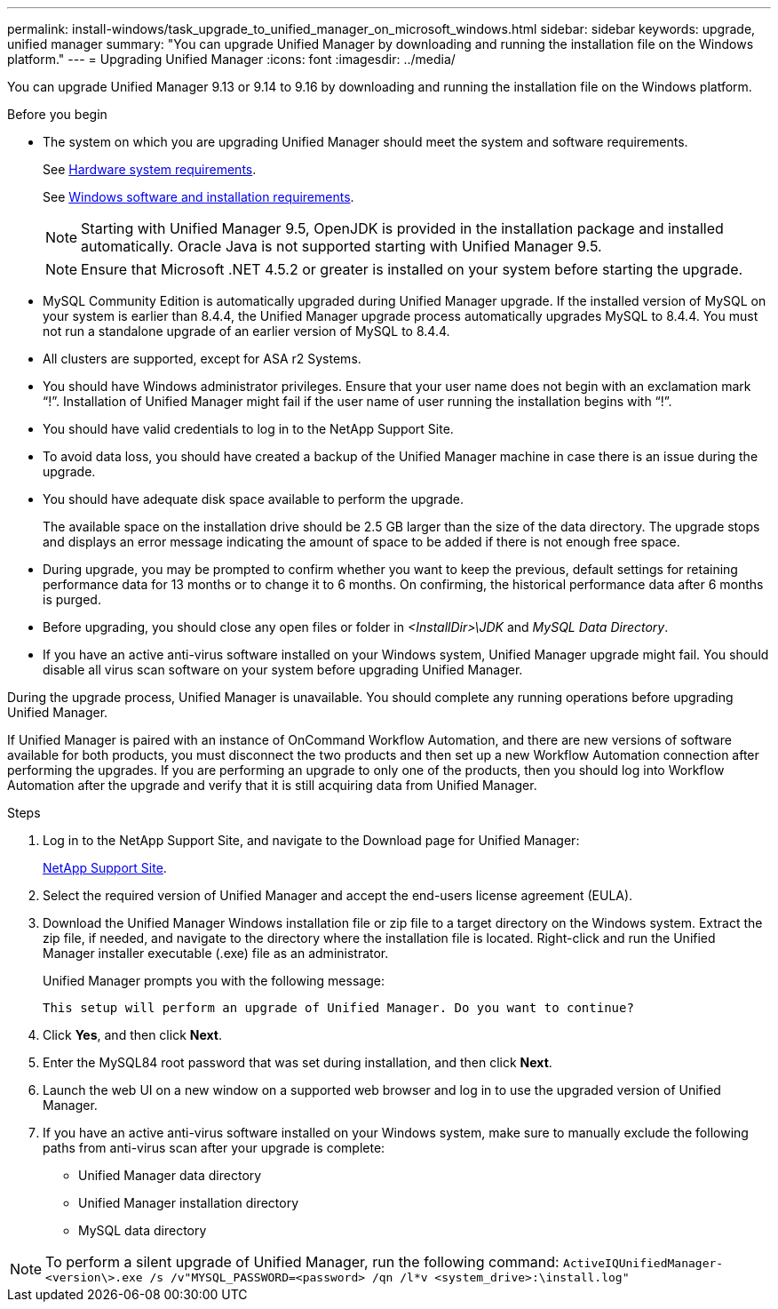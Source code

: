 ---
permalink: install-windows/task_upgrade_to_unified_manager_on_microsoft_windows.html
sidebar: sidebar
keywords: upgrade, unified manager
summary: "You can upgrade Unified Manager by downloading and running the installation file on the Windows platform."
---
= Upgrading Unified Manager
:icons: font
:imagesdir: ../media/

[.lead]
You can upgrade Unified Manager 9.13 or 9.14 to 9.16 by downloading and running the installation file on the Windows platform.

.Before you begin

* The system on which you are upgrading Unified Manager should meet the system and software requirements.
+
See link:concept_virtual_infrastructure_or_hardware_system_requirements.html[Hardware system requirements].
+
See link:reference_windows_software_and_installation_requirements.html[Windows software and installation requirements].
+
[NOTE]
====
Starting with Unified Manager 9.5, OpenJDK is provided in the installation package and installed automatically. Oracle Java is not supported starting with Unified Manager 9.5.
====
+
[NOTE]
====
Ensure that Microsoft .NET 4.5.2 or greater is installed on your system before starting the upgrade.
====

* MySQL Community Edition is automatically upgraded during Unified Manager upgrade. If the installed version of MySQL on your system is earlier than 8.4.4, the Unified Manager upgrade process automatically upgrades MySQL to 8.4.4. You must not run a standalone upgrade of an earlier version of MySQL to 8.4.4.
* All clusters are supported, except for ASA r2 Systems.
* You should have Windows administrator privileges. Ensure that your user name does not begin with an exclamation mark "`!`". Installation of Unified Manager might fail if the user name of user running the installation begins with "`!`".
* You should have valid credentials to log in to the NetApp Support Site.
* To avoid data loss, you should have created a backup of the Unified Manager machine in case there is an issue during the upgrade.
* You should have adequate disk space available to perform the upgrade.
+
The available space on the installation drive should be 2.5 GB larger than the size of the data directory. The upgrade stops and displays an error message indicating the amount of space to be added if there is not enough free space.

* During upgrade, you may be prompted to confirm whether you want to keep the previous, default settings for retaining performance data for 13 months or to change it to 6 months. On confirming, the historical performance data after 6 months is purged.
* Before upgrading, you should close any open files or folder in _<InstallDir>\JDK_ and _MySQL Data Directory_.
* If you have an active anti-virus software installed on your Windows system, Unified Manager upgrade might fail. You should disable all virus scan software on your system before upgrading Unified Manager.

During the upgrade process, Unified Manager is unavailable. You should complete any running operations before upgrading Unified Manager.

If Unified Manager is paired with an instance of OnCommand Workflow Automation, and there are new versions of software available for both products, you must disconnect the two products and then set up a new Workflow Automation connection after performing the upgrades. If you are performing an upgrade to only one of the products, then you should log into Workflow Automation after the upgrade and verify that it is still acquiring data from Unified Manager.

.Steps

. Log in to the NetApp Support Site, and navigate to the Download page for Unified Manager:
+
https://mysupport.netapp.com/site/products/all/details/activeiq-unified-manager/downloads-tab[NetApp Support Site^].
. Select the required version of Unified Manager and accept the end-users license agreement (EULA).
. Download the Unified Manager Windows installation file or zip file to a target directory on the Windows system. Extract the zip file, if needed, and navigate to the directory where the installation file is located. Right-click and run the Unified Manager installer executable (.exe) file as an administrator.
+
Unified Manager prompts you with the following message:
+
----
This setup will perform an upgrade of Unified Manager. Do you want to continue?
----

. Click *Yes*, and then click *Next*.
. Enter the MySQL84 root password that was set during installation, and then click *Next*.
. Launch the web UI on a new window on a supported web browser and log in to use the upgraded version of Unified Manager.
. If you have an active anti-virus software installed on your Windows system, make sure to manually exclude the following paths from anti-virus scan after your upgrade is complete:

* Unified Manager data directory
* Unified Manager installation directory
* MySQL data directory

[NOTE]
====
To perform a silent upgrade of Unified Manager, run the following command:
`ActiveIQUnifiedManager-<version\>.exe /s /v"MYSQL_PASSWORD=<password> /qn /l*v <system_drive>:\install.log"`
====

// 15-November-2024 OTHERDOC-81
// 2024-10-24, OTHERDOC-89
// 2025-5-26, OTHERDOC 127
// 2025-6-17, OTHERDOC 135